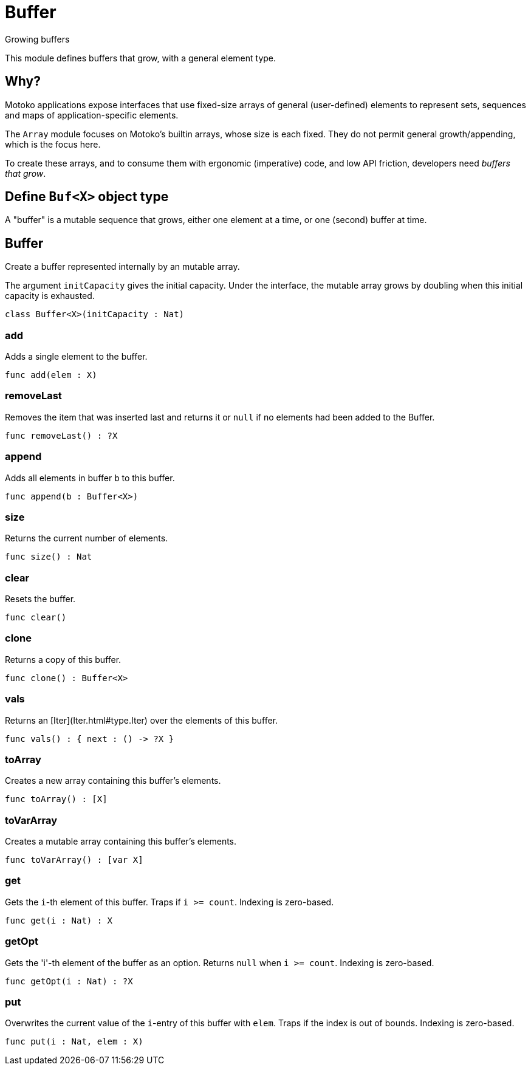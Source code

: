 [[module.Buffer]]
= Buffer

Growing buffers

This module defines buffers that grow, with a general element type.

## Why?

Motoko applications expose interfaces that use fixed-size arrays of
general (user-defined) elements to represent sets, sequences and maps
of application-specific elements.

The `Array` module focuses on Motoko's builtin arrays, whose size is
each fixed.  They do not permit general growth/appending, which is the
focus here.

To create these arrays, and to consume them with ergonomic (imperative) code, and
low API friction, developers need _buffers that grow_.

## Define `Buf<X>` object type

A "buffer" is a mutable sequence that grows, either one element at a
time, or one (second) buffer at time.

[[class.Buffer]]
== Buffer

Create a buffer represented internally by an mutable array.

The argument `initCapacity` gives the initial capacity.  Under the
interface, the mutable array grows by doubling when this initial
capacity is exhausted.

[source,motoko]
----
class Buffer<X>(initCapacity : Nat)
----



[[value.add]]
=== add

Adds a single element to the buffer.

[source,motoko]
----
func add(elem : X)
----

[[value.removeLast]]
=== removeLast

Removes the item that was inserted last and returns it or `null` if no
elements had been added to the Buffer.

[source,motoko]
----
func removeLast() : ?X
----

[[value.append]]
=== append

Adds all elements in buffer `b` to this buffer.

[source,motoko]
----
func append(b : Buffer<X>)
----

[[value.size]]
=== size

Returns the current number of elements.

[source,motoko]
----
func size() : Nat
----

[[value.clear]]
=== clear

Resets the buffer.

[source,motoko]
----
func clear()
----

[[value.clone]]
=== clone

Returns a copy of this buffer.

[source,motoko]
----
func clone() : Buffer<X>
----

[[value.vals]]
=== vals

Returns an [Iter](Iter.html#type.Iter) over the elements of this buffer.

[source,motoko]
----
func vals() : { next : () -> ?X }
----

[[value.toArray]]
=== toArray

Creates a new array containing this buffer's elements.

[source,motoko]
----
func toArray() : [X]
----

[[value.toVarArray]]
=== toVarArray

Creates a mutable array containing this buffer's elements.

[source,motoko]
----
func toVarArray() : [var X]
----

[[value.get]]
=== get

Gets the `i`-th element of this buffer. Traps if  `i >= count`. Indexing is zero-based.

[source,motoko]
----
func get(i : Nat) : X
----

[[value.getOpt]]
=== getOpt

Gets the 'i'-th element of the buffer as an option. Returns `null` when `i >= count`. Indexing is zero-based.

[source,motoko]
----
func getOpt(i : Nat) : ?X
----

[[value.put]]
=== put

Overwrites the current value of the `i`-entry of  this buffer with `elem`. Traps if the
index is out of bounds. Indexing is zero-based.

[source,motoko]
----
func put(i : Nat, elem : X)
----

